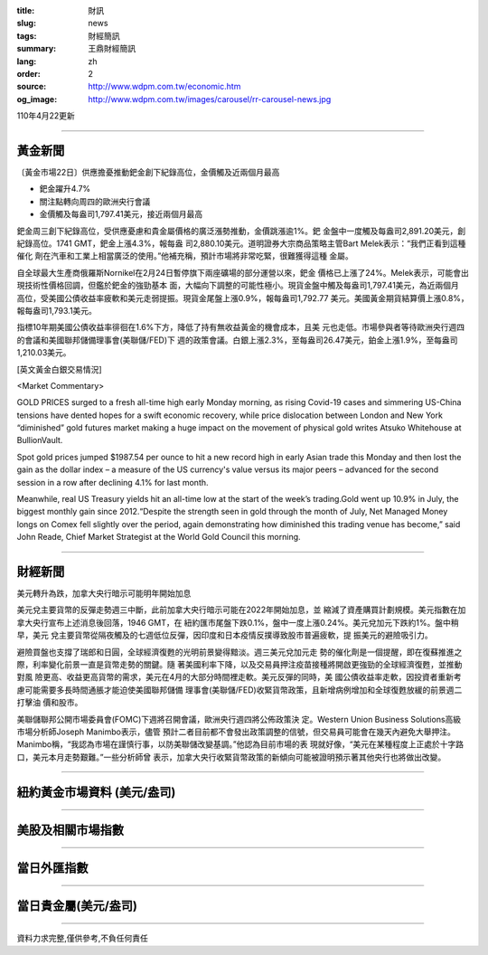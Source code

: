 :title: 財訊
:slug: news
:tags: 財經簡訊
:summary: 王鼎財經簡訊
:lang: zh
:order: 2
:source: http://www.wdpm.com.tw/economic.htm
:og_image: http://www.wdpm.com.tw/images/carousel/rr-carousel-news.jpg

110年4月22更新

----

黃金新聞
++++++++

〔黃金市場22日〕供應擔憂推動鈀金創下紀錄高位，金價觸及近兩個月最高

* 鈀金躍升4.7%
* 關注點轉向周四的歐洲央行會議
* 金價觸及每盎司1,797.41美元，接近兩個月最高

鈀金周三創下紀錄高位，受供應憂慮和貴金屬價格的廣泛漲勢推動，金價跳漲逾1%。鈀
金盤中一度觸及每盎司2,891.20美元，創紀錄高位。1741 GMT，鈀金上漲4.3%，報每盎
司2,880.10美元。道明證券大宗商品策略主管Bart Melek表示：“我們正看到這種催化
劑在汽車和工業上相當廣泛的使用。”他補充稱，預計市場將非常吃緊，很難獲得這種
金屬。

自全球最大生產商俄羅斯Nornikel在2月24日暫停旗下兩座礦場的部分運營以來，鈀金
價格已上漲了24%。Melek表示，可能會出現技術性價格回調，但鑑於鈀金的強勁基本
面，大幅向下調整的可能性極小。現貨金盤中觸及每盎司1,797.41美元，為近兩個月
高位，受美國公債收益率疲軟和美元走弱提振。現貨金尾盤上漲0.9%，報每盎司1,792.77
美元。美國黃金期貨結算價上漲0.8%，報每盎司1,793.1美元。

指標10年期美國公債收益率徘徊在1.6%下方，降低了持有無收益黃金的機會成本，且美
元也走低。市場參與者等待歐洲央行週四的會議和美國聯邦儲備理事會(美聯儲/FED)下
週的政策會議。白銀上漲2.3%，至每盎司26.47美元，鉑金上漲1.9%，至每盎司1,210.03美元。
































[英文黃金白銀交易情況]

<Market Commentary>

GOLD PRICES surged to a fresh all-time high early Monday morning, as 
rising Covid-19 cases and simmering US-China tensions have dented hopes 
for a swift economic recovery, while price dislocation between London and 
New York “diminished” gold futures market making a huge impact on the 
movement of physical gold writes Atsuko Whitehouse at BullionVault.
 
Spot gold prices jumped $1987.54 per ounce to hit a new record high in 
early Asian trade this Monday and then lost the gain as the dollar 
index – a measure of the US currency's value versus its major 
peers – advanced for the second session in a row after declining 4.1% 
for last month.
 
Meanwhile, real US Treasury yields hit an all-time low at the start of 
the week’s trading.Gold went up 10.9% in July, the biggest monthly gain 
since 2012.“Despite the strength seen in gold through the month of July, 
Net Managed Money longs on Comex fell slightly over the period, again 
demonstrating how diminished this trading venue has become,” said John 
Reade, Chief Market Strategist at the World Gold Council this morning.

----

財經新聞
++++++++
美元轉升為跌，加拿大央行暗示可能明年開始加息

美元兌主要貨幣的反彈走勢週三中斷，此前加拿大央行暗示可能在2022年開始加息，並
縮減了資產購買計劃規模。美元指數在加拿大央行宣布上述消息後回落，1946 GMT，在
紐約匯市尾盤下跌0.1%，盤中一度上漲0.24%。美元兌加元下跌約1%。盤中稍早，美元
兌主要貨幣從隔夜觸及的七週低位反彈，因印度和日本疫情反撲導致股市普遍疲軟，提
振美元的避險吸引力。

避險買盤也支撐了瑞郎和日圓，全球經濟復甦的光明前景變得黯淡。週三美元兌加元走
勢的催化劑是一個提醒，即在復蘇推進之際，利率變化前景一直是貨幣走勢的關鍵。隨
著美國利率下降，以及交易員押注疫苗接種將開啟更強勁的全球經濟復甦，並推動對風
險更高、收益更高貨幣的需求，美元在4月的大部分時間裡走軟。美元反彈的同時，美
國公債收益率走軟，因投資者重新考慮可能需要多長時間通脹才能迫使美國聯邦儲備
理事會(美聯儲/FED)收緊貨幣政策，且新增病例增加和全球復甦放緩的前景週二打擊油
價和股市。

美聯儲聯邦公開市場委員會(FOMC)下週將召開會議，歐洲央行週四將公佈政策決
定。Western Union Business Solutions高級市場分析師Joseph Manimbo表示，儘管
預計二者目前都不會發出政策調整的信號，但交易員可能會在幾天內避免大舉押注。
Manimbo稱，“我認為市場在謹慎行事，以防美聯儲改變基調。”他認為目前市場的表
現就好像，“美元在某種程度上正處於十字路口，美元本月走勢艱難。”一些分析師曾
表示，加拿大央行收緊貨幣政策的新傾向可能被證明預示著其他央行也將做出改變。
            




















----

紐約黃金市場資料 (美元/盎司)
++++++++++++++++++++++++++++

.. raw:: html

  <A HREF="http://www.kitco.com/connecting.html">
  <IMG SRC="http://www.kitconet.com/images/quotes_4b2.gif" BORDER="0" ALT="[Most Recent Quotes from www.kitco.com]">
  </A>

----

美股及相關市場指數
++++++++++++++++++

.. raw:: html

  <!-- TradingView Widget BEGIN -->
  <div class="tradingview-widget-container">
    <div class="tradingview-widget-container__widget"></div>
    <div class="tradingview-widget-copyright"><a href="https://tw.tradingview.com/markets/indices/" rel="noopener" target="_blank"><span class="blue-text">指數行情</span></a>由TradingView提供</div>
    <script type="text/javascript" src="https://s3.tradingview.com/external-embedding/embed-widget-market-quotes.js" async>
    {
    "title": "指數",
    "width": 770,
    "height": 450,
    "locale": "zh_TW",
    "symbolsGroups": [
      {
        "name": "美國和加拿大",
        "symbols": [
          {
            "name": "FOREXCOM:SPXUSD",
            "displayName": "標準普爾500"
          },
          {
            "name": "FOREXCOM:NSXUSD",
            "displayName": "納斯達克100指數"
          },
          {
            "name": "CME_MINI:ES1!",
            "displayName": "E-迷你 標普指數期貨"
          },
          {
            "name": "INDEX:DXY",
            "displayName": "美元指數"
          },
          {
            "name": "FOREXCOM:DJI",
            "displayName": "道瓊斯 30"
          }
        ]
      },
      {
        "name": "歐洲",
        "symbols": [
          {
            "name": "INDEX:SX5E",
            "displayName": "歐元藍籌50"
          },
          {
            "name": "FOREXCOM:UKXGBP",
            "displayName": "富時100"
          },
          {
            "name": "INDEX:DEU30",
            "displayName": "德國DAX指數"
          },
          {
            "name": "INDEX:CAC40",
            "displayName": "法國 CAC 40 指數"
          },
          {
            "name": "INDEX:SMI"
          }
        ]
      },
      {
        "name": "亞太",
        "symbols": [
          {
            "name": "INDEX:NKY",
            "displayName": "日經225"
          },
          {
            "name": "INDEX:HSI",
            "displayName": "恆生"
          },
          {
            "name": "BSE:SENSEX",
            "displayName": "印度孟買指數"
          },
          {
            "name": "BSE:BSE500"
          },
          {
            "name": "INDEX:KSIC",
            "displayName": "韓國Kospi綜合指數"
          }
        ]
      }
    ],
    "colorTheme": "light"
  }
    </script>
  </div>
  <!-- TradingView Widget END -->

----

當日外匯指數
++++++++++++

.. raw:: html

  <!-- TradingView Widget BEGIN -->
  <div class="tradingview-widget-container">
    <div class="tradingview-widget-container__widget"></div>
    <div class="tradingview-widget-copyright"><a href="https://tw.tradingview.com/markets/currencies/forex-cross-rates/" rel="noopener" target="_blank"><span class="blue-text">外匯匯率</span></a>由TradingView提供</div>
    <script type="text/javascript" src="https://s3.tradingview.com/external-embedding/embed-widget-forex-cross-rates.js" async>
    {
    "width": "100%",
    "height": "100%",
    "currencies": [
      "EUR",
      "USD",
      "JPY",
      "GBP",
      "CNY",
      "TWD"
    ],
    "isTransparent": false,
    "colorTheme": "light",
    "locale": "zh_TW"
  }
    </script>
  </div>
  <!-- TradingView Widget END -->

----

當日貴金屬(美元/盎司)
+++++++++++++++++++++

.. raw:: html 

  <A HREF="http://www.kitco.com/connecting.html">
  <IMG SRC="http://www.kitconet.com/images/quotes_7a.gif" BORDER="0" ALT="[Most Recent Quotes from www.kitco.com]">
  </A>

----

資料力求完整,僅供參考,不負任何責任
